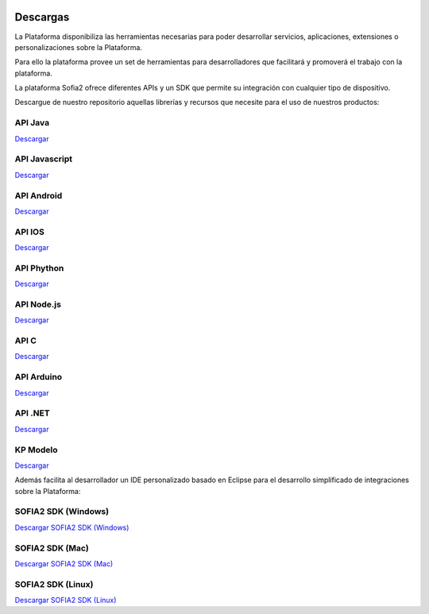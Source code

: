 .. figure::  ./images/logo_sofia2_grande.png
 :align:   center
 
Descargas
=========

La Plataforma disponibiliza las herramientas necesarias para poder desarrollar servicios, aplicaciones, extensiones o personalizaciones sobre la Plataforma. 

Para ello la plataforma provee un set de herramientas para desarrolladores que facilitará y promoverá el trabajo con la plataforma.

La plataforma Sofia2 ofrece diferentes APIs y un SDK que permite su integración con cualquier tipo de dispositivo.

Descargue de nuestro repositorio aquellas librerías y recursos que necesite para el uso de nuestros productos:


API Java
--------
|descargar-mini| `Descargar <http://sofia2.org/apis/SOFIA2_API_JAVA/SOFIA2_API_JAVA.zip>`_

API Javascript
--------------
|descargar-mini| `Descargar <http://sofia2.org/apis/SOFIA2_API_JS/SOFIA2_API_JS.zip>`_

API Android
-----------
|descargar-mini| `Descargar <http://sofia2.org/apis/SOFIA2_API_ANDROID/SOFIA2_API_ANDROID.zip>`_

API IOS
-------
|descargar-mini| `Descargar <http://sofia2.org/apis/SOFIA2_API_IOS/SOFIA2_API_IOS.zip>`_

API Phython
-----------
|descargar-mini| `Descargar <http://sofia2.org/apis/SOFIA2_API_PYTHON/SOFIA2_API_PYTHON.zip>`_

API Node.js
-----------
|descargar-mini| `Descargar <http://sofia2.org/apis/SOFIA2_API_NODEJS/SOFIA2_API_NODEJS.zip>`_

API C
-----
|descargar-mini| `Descargar <http://sofia2.org/apis/SOFIA2_API_C/SOFIA2_API_C.zip>`_


API Arduino
-----------
|descargar-mini| `Descargar <http://sofia2.org/apis/SOFIA2_API_ARDUINO/SOFIA2_API_ARDUINO.zip>`_


API .NET
--------
|descargar-mini| `Descargar <http://sofia2.org/apis/SOFIA2_API_NET/SOFIA2_APINET.zip>`_

KP Modelo
---------
|descargar-mini| `Descargar <http://sofia2.org/sdk/SOFIA2_KP_MODELO.zip>`_




Además facilita al desarrollador un IDE personalizado basado en Eclipse para el desarrollo simplificado de integraciones sobre la Plataforma:

SOFIA2 SDK (Windows)
-------------------
|descargar-windows|_ `Descargar SOFIA2 SDK (Windows) <http://sofia2.org/sdk/SOFIA2_SDK_WIN.zip>`_

SOFIA2 SDK (Mac)
----------------
|descargar-mac|_  `Descargar SOFIA2 SDK (Mac) <sofia2.org/sdk/SOFIA2_SDK_2.9_MAC.zip>`_

SOFIA2 SDK (Linux)
------------------
|descargar-linux|_ `Descargar SOFIA2 SDK (Linux) <http://sofia2.org/sdk/sofia2_sdk_linux.tar>`_



.. |descargar-mini| image:: ./images/mini-download.png
.. |descargar-windows| image:: ./images/downloads-windows.png
.. _descargar-windows: http://sofia2.org/sdk/SOFIA2_SDK_WIN.zip
.. |descargar-linux| image:: ./images/downloads-linux.png
.. _descargar-linux: http://sofia2.org/sdk/sofia2_sdk_linux.tar
.. |descargar-mac| image:: ./images/downloads-apple.png
.. _descargar-mac: http://sofia2.org/sdk/SOFIA2_SDK_2.9_MAC.zip
